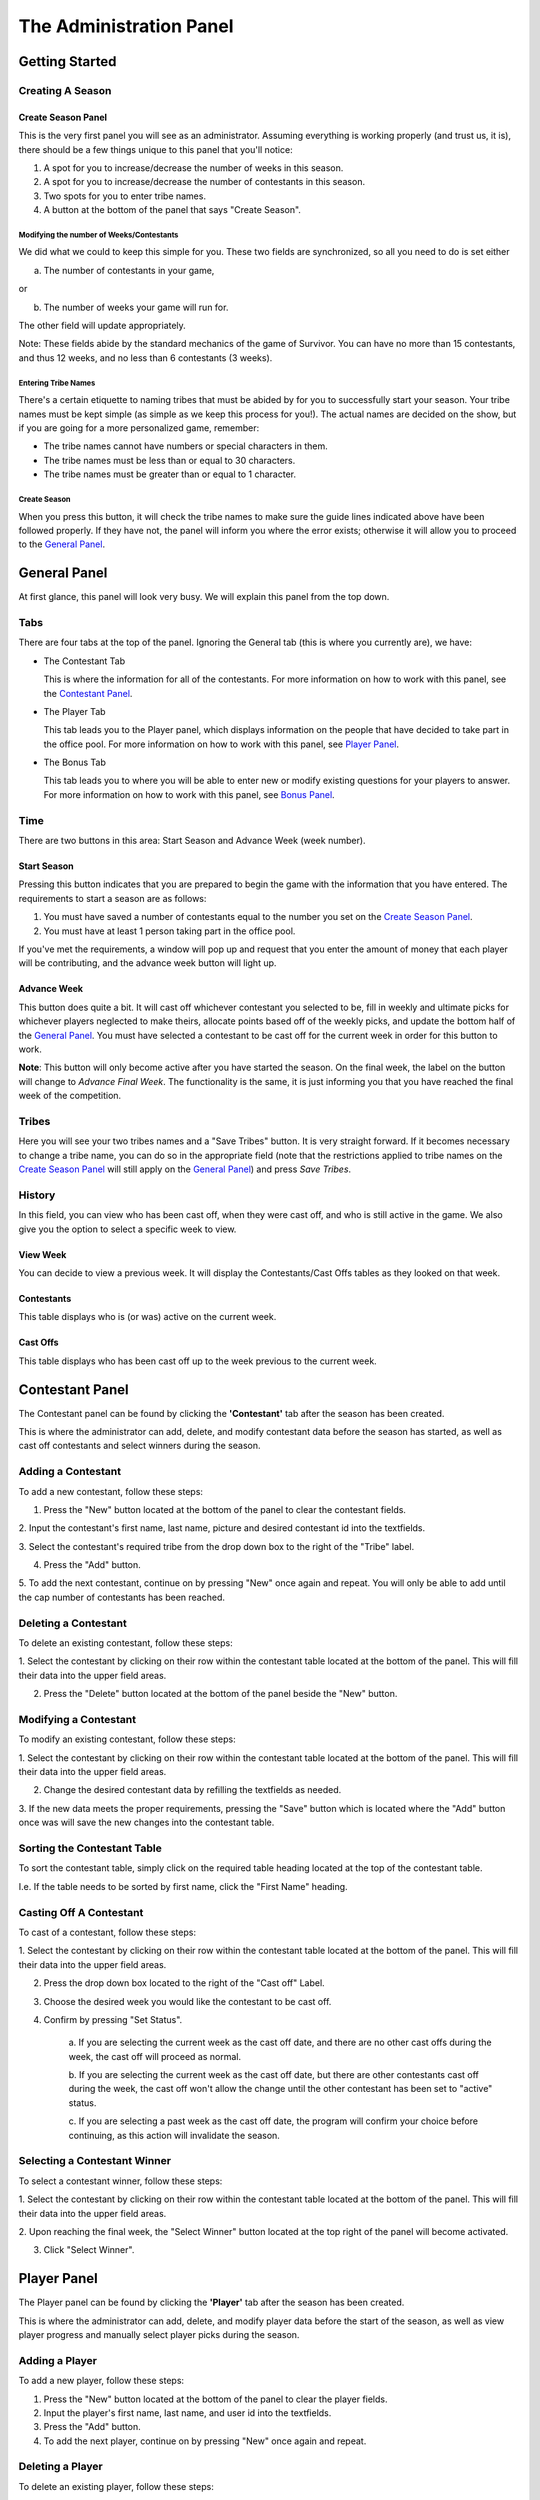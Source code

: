 
The Administration Panel
------------------------

Getting Started
~~~~~~~~~~~~~~~~

Creating A Season
=================

Create Season Panel
+++++++++++++++++++

.. image:: img/UserManual/SeasonCreatePanel.png

This is the very first panel you will see as an administrator.  Assuming 
everything is working properly (and trust us, it is), there should be a few 
things unique to this panel that you'll notice:
 
1. A spot for you to increase/decrease the number of weeks in this season.

2. A spot for you to increase/decrease the number of contestants in this 
   season.

3. Two spots for you to enter tribe names.

4. A button at the bottom of the panel that says "Create Season".

Modifying the number of Weeks/Contestants
^^^^^^^^^^^^^^^^^^^^^^^^^^^^^^^^^^^^^^^^^

We did what we could to keep this simple for you.  These two fields are 
synchronized, so all you need to do is set either

a. The number of contestants in your game,

or 

b. The number of weeks your game will run for.

The other field will update appropriately.  

Note: These fields abide by the standard mechanics of the game of Survivor.  You
can have no more than 15 contestants, and thus 12 weeks, and no less than 6 
contestants (3 weeks). 

Entering Tribe Names
^^^^^^^^^^^^^^^^^^^^

There's a certain etiquette to naming tribes that must be abided by for you to 
successfully start your season.  Your tribe names must be kept simple (as simple
as we keep this process for you!). The actual names are decided on the show, but
if you are going for a more personalized game, remember:

* The tribe names cannot have numbers or special characters in them.

* The tribe names must be less than or equal to 30 characters.

* The tribe names must be greater than or equal to 1 character.

Create Season
^^^^^^^^^^^^^^

When you press this button, it will check the tribe names to make sure the guide
lines indicated above have been followed properly. If they have not, the panel 
will inform you where the error exists; otherwise it will allow you to proceed 
to the `General Panel`_.

General Panel
~~~~~~~~~~~~~~

.. image:: img/UserManual//GeneralPanel/GeneralPanel.png

At first glance, this panel will look very busy.  We will explain this panel 
from the top down.

Tabs
======

There are four tabs at the top of the panel. Ignoring the General tab (this is 
where you currently are), we have:

* The Contestant Tab

  This is where the information for all of the contestants. For more information
  on how to work with this panel, see the `Contestant Panel`_.

* The Player Tab

  This tab leads you to the Player panel, which displays information on the 
  people that have decided to take part in the office pool.  
  For more information on how to work with this panel, see `Player Panel`_.

* The Bonus Tab
	
  This tab leads you to where you will be able to enter new or modify existing 
  questions for your players to answer. For more information on how to work with
  this panel, see `Bonus Panel`_.


Time
=====

There are two buttons in this area: Start Season and Advance Week (week number). 

Start Season
++++++++++++

.. image:: img/UserManual/GeneralPanel/TimeLineArea.png

Pressing this button indicates that you are prepared to begin the game with the 
information that you have entered.  The requirements to start a season are as 
follows:

1. You must have saved a number of contestants equal to the number you set on 
   the `Create Season Panel`_.

2. You must have at least 1 person taking part in the office pool.

If you've met the requirements, a window will pop up and request that you enter 
the amount of money that each player will be contributing, and the advance week 
button will light up.

Advance Week
++++++++++++

.. image:: img/UserManual/GeneralPanel/TimeLineArea.SeasonStarted.png


This button does quite a bit.  It will cast off whichever contestant you 
selected to be, fill in weekly and ultimate picks for whichever players 
neglected to make theirs, allocate points based off of the weekly picks, and 
update the bottom half of the `General Panel`_.  You must have selected a 
contestant to be cast off for the current week in order for this button to work.

**Note**: This button will only become active after you have started the season.
On the final week, the label on the button will change to *Advance Final Week*. 
The functionality is the same, it is just informing you that you have reached 
the final week of the competition.


Tribes
========

.. image:: img/UserManual/GeneralPanel/TribesArea.png


Here you will see your two tribes names and a "Save Tribes" button.  It is very 
straight forward.  If it becomes necessary to change a tribe name, you can do so
in the appropriate field (note that the restrictions applied to tribe names on 
the `Create Season Panel`_ will still apply on the `General Panel`_) and press 
*Save Tribes*. 

History
=========

.. image:: img/UserManual/GeneralPanel/HistoryArea.png

In this field, you can view who has been cast off, when they were cast off, and 
who is still active in the game.  We also give you the option to select a 
specific week to view.

View Week
+++++++++++

You can decide to view a previous week.  It will display the Contestants/Cast 
Offs tables as they looked on that week.

Contestants
+++++++++++

This table displays who is (or was) active on the current week.

Cast Offs
++++++++++

This table displays who has been cast off up to the week previous to the current
week.

.. image:: img/UserManual/GeneralPanel/HistoryArea.SeasonStarted.png

Contestant Panel
~~~~~~~~~~~~~~~~

The Contestant panel can be found by clicking the **'Contestant'** tab after the season 
has been created.

.. image:: img/UserManual/ContestantPanel.png

This is where the administrator can add, delete, and modify contestant data before the
season has started, as well as cast off contestants and select winners during the season.

Adding a Contestant
===================

To add a new contestant, follow these steps:

1. Press the "New" button located at the bottom of the panel to clear the contestant fields.

2. Input the contestant's first name, last name, picture and desired contestant id into the 
textfields.

3. Select the contestant's required tribe from the drop down box to the right of the "Tribe" 
label.

4. Press the "Add" button.

5. To add the next contestant, continue on by pressing "New" once again and repeat. You will 
only be able to add until the cap number of contestants has been reached.

Deleting a Contestant
=====================

To delete an existing contestant, follow these steps:

1. Select the contestant by clicking on their row within the contestant table located at the
bottom of the panel. This will fill their data into the upper field areas.

2. Press the "Delete" button located at the bottom of the panel beside the "New" button.

Modifying a Contestant
======================

To modify an existing contestant, follow these steps:

1. Select the contestant by clicking on their row within the contestant table located at the
bottom of the panel. This will fill their data into the upper field areas.

2. Change the desired contestant data by refilling the textfields as needed.

3. If the new data meets the proper requirements, pressing the "Save" button which is located
where the "Add" button once was will save the new changes into the contestant table. 

Sorting the Contestant Table
============================

To sort the contestant table, simply click on the required table heading located at the top 
of the contestant table. 

I.e. If the table needs to be sorted by first name, click the "First Name" heading.

.. image:: img/UserManual/ContestantPanel.Filled.png

Casting Off A Contestant
========================

To cast of a contestant, follow these steps:

1. Select the contestant by clicking on their row within the contestant table located at the
bottom of the panel. This will fill their data into the upper field areas.

2. Press the drop down box located to the right of the "Cast off" Label.

3. Choose the desired week you would like the contestant to be cast off. 

4. Confirm by pressing "Set Status".
	
	a.  If you are selecting the current week as the cast off date, and there are no other 
	cast offs during the week, the cast off will proceed as normal.
	
	b. If you are selecting the current week as the cast off date, but there are other 
	contestants	cast off during the week, the cast off won't allow the change until the 
	other contestant has been set to "active" status.
	
	c. If you are selecting a past week as the cast off date, the program will confirm your
	choice before continuing, as this action will invalidate the season.

Selecting a Contestant Winner
=============================

To select a contestant winner, follow these steps:

1. Select the contestant by clicking on their row within the contestant table located at the
bottom of the panel. This will fill their data into the upper field areas. 

2. Upon reaching the final week, the "Select Winner" button located at the top right of the panel
will become activated.

3. Click "Select Winner". 

Player Panel
~~~~~~~~~~~~

The Player panel can be found by clicking the **'Player'** tab after the season 
has been created.

.. image:: img/UserManual/PlayerPanel/PlayerPanel.png

This is where the administrator can add, delete, and modify player data before the start
of the season, as well as view player progress and manually select player picks during the season.

Adding a Player
===================

To add a new player, follow these steps:

1. Press the "New" button located at the bottom of the panel to clear the player fields.

2. Input the player's first name, last name, and user id into the textfields.

3. Press the "Add" button.

4. To add the next player, continue on by pressing "New" once again and repeat.

Deleting a Player
=====================

To delete an existing player, follow these steps:

1. Select the player by clicking on their row within the player table located at the
bottom of the panel. This will fill their data into the upper field areas.

2. Press the "Delete" button located at the bottom of the panel beside the "New" button.

Modifying A Player
======================

To modify an existing player, follow these steps:

1. Select the player by clicking on their row within the player table located at the
bottom of the panel. This will fill their data into the upper field areas.

2. Change the desired player data by refilling the textfields as needed.

3. If the new data meets the proper requirements, pressing the "Save" button which is located
where the "Add" button once was will save the new changes into the player table. 

Sorting the Player Table
============================

To sort the player table, simply click on the required table heading located at the top 
of the player table. 

I.e. If the table needs to be sorted by first name, click the "First Name" heading.

.. image:: img/UserManual/PlayerPanel/PlayerPanel.Filled.png

Manually Selecting a Player's Picks
===================================

To manually select a player's picks, follow these steps:

1. Select the player by clicking on their row within the player table located at the
bottom of the panel. This will fill their data into the upper field areas.

2. Using the drop down menus located beside the "Weekly Pick" and "Ultimate Pick" labels,
the administrator can manually select the required picks from the list.

3. Click the "Save" button.

Bonus Panel
~~~~~~~~~~~

The Bonus panel can be found by clicking the **'Bonus'** tab after the season 
has been created.

.. image:: img/UserManual/BonusPanel/BonusPanel.Labelled.png

This is where an administrator can create bonus questions for the survivor      
game. 

These questions can be answered by survivor pool players to earn additional 
points.

Adding a Question
=================

To add a new bonus question, follow these steps:

1. Notice that the Bonus Panel is disabled at first; the **'New'** button will 
   become clickable after the season has been started. Click the **'New'** 
   Button to enable the **'Question Adding Field'**.
	
2. Type in your bonus question, and select one of the two bullets: 
   **'Multiple Choice'** or **'Short Answer'**.
	
.. image:: img/UserManual/BonusPanel/DataEntryArea.NewQuestion.png
	
3. Click **'Next'** to continue.
	
4. At this point, the appropriate answer fields (depending on what type of 
   question you indicated) will be displayed. 
	
   a. If you selected **'Short Answer'**, simply type in the answer to your 
      question, and click **'Submit'** to confirm your question completion.
		
   b. If you selected **'Multiple Choice'**, fill in the four answer fields and 
      indicate which answer is correct with the bullets on the left hand side, 
      then click **'Submit'** to confirm.
		
5. The **'Back'** button can be used to edit the **'Question Adding Field'** 
   before you submit the bonus question.

Viewing Questions
=================
	
After your bonus question is submitted, it can be viewed in the 
**'Question Listing Field'** on the Bonus Panel.

Use the **'View Week'** and **'View Question'** spinners to look through all of the questions you have added.

.. image:: img/UserManual/BonusPanel/DataTableArea.Filled.png

Modifying a Question
====================

Only questions added to the current week may be modified; to modify one of these
bonus questions follow these steps:

1. Click the **'Modify'** button to load a question into the 
   **'Question Adding Field'**.
	
2. Make your changes to the question, indicate the question type and click 
   **'Next'**.
	
3. Make any necessary changes to the answer fields and click **'Submit'** to 
   confirm your bonus question modification.


